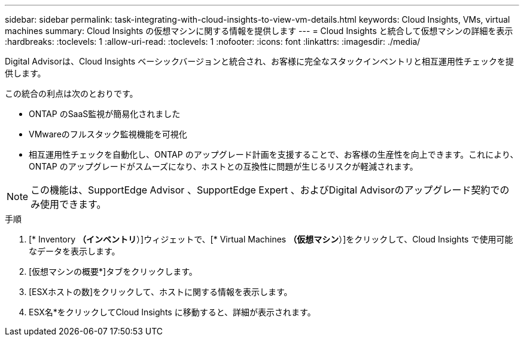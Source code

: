 ---
sidebar: sidebar 
permalink: task-integrating-with-cloud-insights-to-view-vm-details.html 
keywords: Cloud Insights, VMs, virtual machines 
summary: Cloud Insights の仮想マシンに関する情報を提供します 
---
= Cloud Insights と統合して仮想マシンの詳細を表示
:hardbreaks:
:toclevels: 1
:allow-uri-read: 
:toclevels: 1
:nofooter: 
:icons: font
:linkattrs: 
:imagesdir: ./media/


[role="lead"]
Digital Advisorは、Cloud Insights ベーシックバージョンと統合され、お客様に完全なスタックインベントリと相互運用性チェックを提供します。

この統合の利点は次のとおりです。

* ONTAP のSaaS監視が簡易化されました
* VMwareのフルスタック監視機能を可視化
* 相互運用性チェックを自動化し、ONTAP のアップグレード計画を支援することで、お客様の生産性を向上できます。これにより、ONTAP のアップグレードがスムーズになり、ホストとの互換性に問題が生じるリスクが軽減されます。



NOTE: この機能は、SupportEdge Advisor 、SupportEdge Expert 、およびDigital Advisorのアップグレード契約でのみ使用できます。

.手順
. [* Inventory *（インベントリ*）]ウィジェットで、[* Virtual Machines *（仮想マシン*）]をクリックして、Cloud Insights で使用可能なデータを表示します。
. [仮想マシンの概要*]タブをクリックします。
. [ESXホストの数]をクリックして、ホストに関する情報を表示します。
. ESX名*をクリックしてCloud Insights に移動すると、詳細が表示されます。

